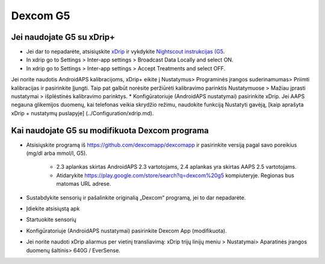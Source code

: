 Dexcom G5
**************************************************
Jei naudojate G5 su xDrip+
==================================================
* Jei dar to nepadarėte, atsisiųskite `xDrip <https://github.com/NightscoutFoundation/xDrip>`_ ir vykdykite `Nightscout instrukcijas (G5 <http://www.nightscout.info/wiki/welcome/nightscout-with-xdrip-and-dexcom-share-wireless/xdrip-with-g5-support>`_.
* In xdrip go to Settings > Inter-app settings > Broadcast Data Locally and select ON.
* In xdrip go to Settings > Inter-app settings > Accept Treatments and select OFF.
Jei norite naudotis AndroidAPS kalibracijoms, xDrip+ eikite į Nustatymus> Programinės įrangos suderinamumas> Priimti kalibracijas ir pasirinkite Įjungti.  Taip pat galbūt norėsite peržiūrėti kalibravimo parinktis Nustatymuose > Mažiau įprasti nustatymai > išplėstinės kalibravimo parinktys.
* Konfigūratoriuje (AndroidAPS nustatymai) pasirinkite xDrip.
Jei AAPS negauna glikemijos duomenų, kai telefonas veikia skrydžio režimu, naudokite funkciją Nustatyti gavėją, [kaip aprašyta xDrip + nustatymų puslapyje] (../Configuration/xdrip.md).

Kai naudojate G5 su modifikuota Dexcom programa
==================================================
* Atsisiųskite programą iš `https://github.com/dexcomapp/dexcomapp <https://github.com/dexcomapp/dexcomapp>`_ ir pasirinkite versiją pagal savo poreikius (mg/dl arba mmol/l, G5).

   * 2.3 aplankas skirtas AndroidAPS 2.3 vartotojams, 2.4 aplankas yra skirtas AAPS 2.5 vartotojams.
   * Atidarykite https://play.google.com/store/search?q=dexcom%20g5 kompiuteryje. Regionas bus matomas URL adrese.
   
   .. image:: ../images/DexcomG5regionURL.PNG
     :alt: Regiono Dexcom G5 URL

* Sustabdykite sensorių ir pašalinkite originalią „Dexcom“ programą, jei to dar nepadarėte.
* Įdiekite atsisiųstą apk
* Startuokite sensorių
* Konfigūratoriuje (AndroidAPS nustatymai) pasirinkite Dexcom App (modifikuota).
* Jei norite naudoti xDrip aliarmus per vietinį transliavimą: xDrip trijų linijų meniu > Nustatymai> Aparatinės įrangos duomenų šaltinis> 640G / EverSense.
